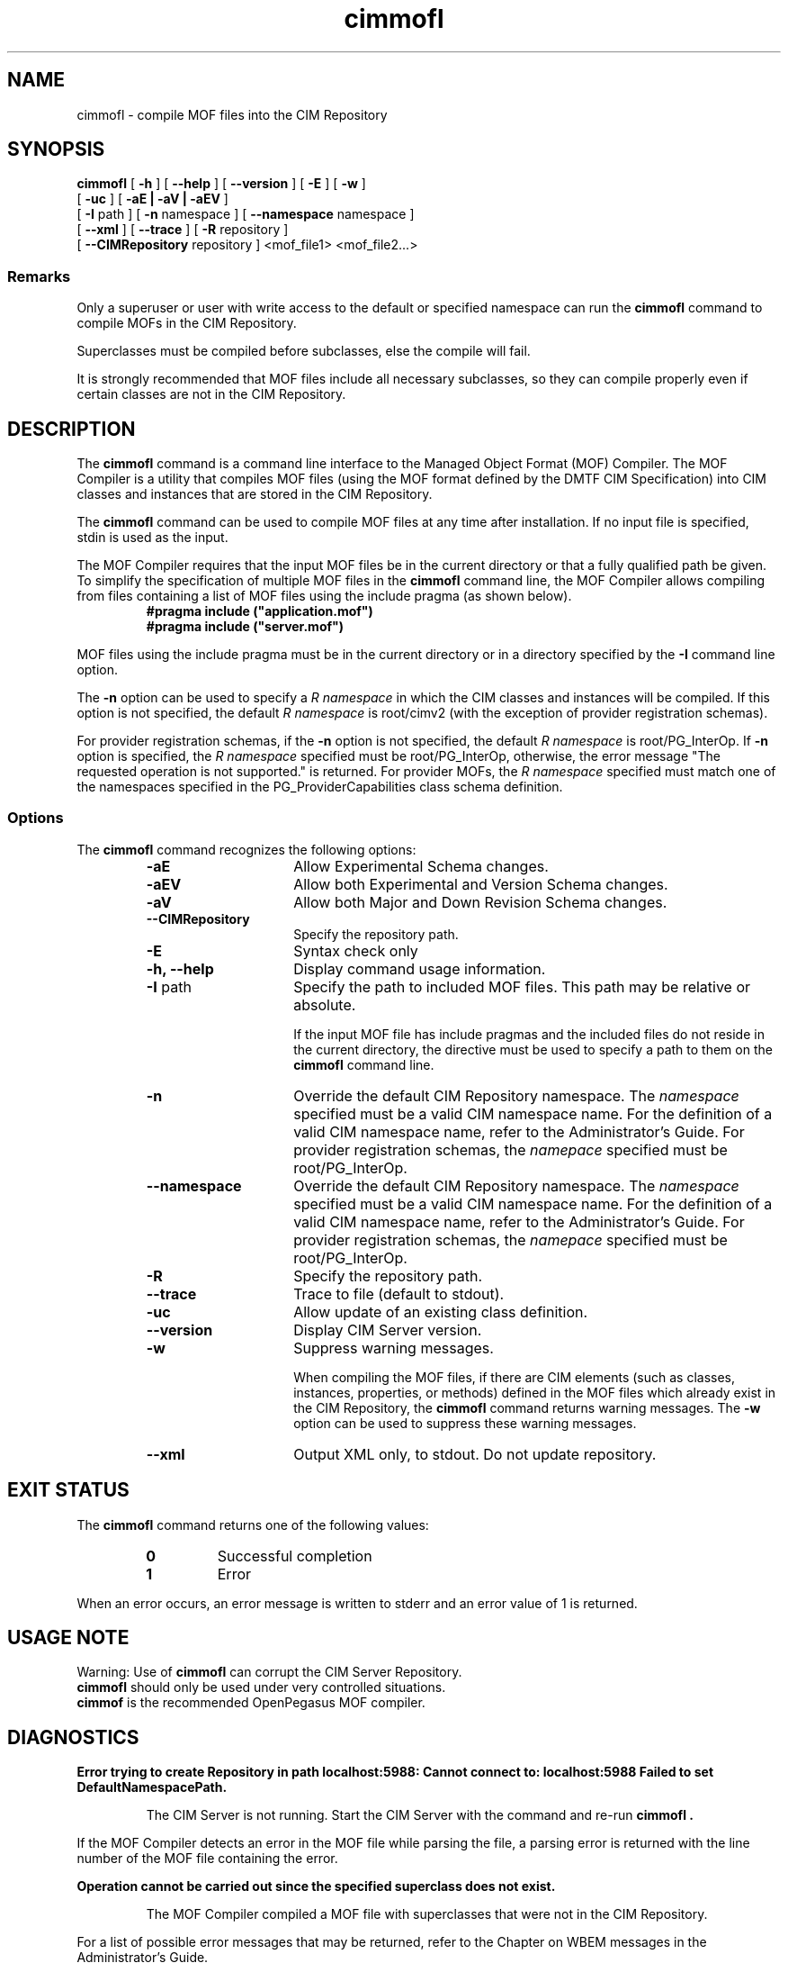 .\" $Header: /cvs/MSB/pegasus/rpm/manLinux/man1.Z/cimmofl.1,v 1.1 2004/11/23 11:40:01 alagaraja Exp $
.\" .TA c \" lowercase initial letter of .TH name
.TH "cimmofl" "1" "" "" ""
.SH "NAME"
cimmofl \- compile MOF files into the CIM Repository 
.SH "SYNOPSIS"
\fBcimmofl\fP [ \fB\-h\fP ] [ \fB\-\-help\fP ] [ \fB\-\-version\fP ] [ \fB\-E\fP ] [ \fB\-w\fP ]
       [ \fB\-uc\fP ] [ \fB\-aE | \-aV | \-aEV\fP ]
       [ \fB\-I\fP path ] [ \fB\-n\fP namespace ] [ \fB\-\-namespace\fP namespace ]
       [ \fB\-\-xml\fP ] [ \fB\-\-trace\fP ]
[ \fB\-R\fP repository ] 
       [ \fB\-\-CIMRepository\fP repository ]
<mof_file1> <mof_file2...>
.SS Remarks
.PP 
Only a superuser or user with write access to the default or specified 
namespace can run the 
.B cimmofl
command to compile MOFs in the CIM Repository.
.PP 
Superclasses must be compiled before subclasses, else the compile will fail.
.PP 
It is strongly recommended that MOF files include all necessary subclasses,
so they can compile properly even if certain classes are not in the CIM 
Repository.
.SH "DESCRIPTION"
.PP 
The 
.B cimmofl
command is a command line interface to the Managed
Object Format (MOF) Compiler.  The MOF Compiler is a utility that
compiles MOF files (using the MOF format defined by the DMTF CIM
Specification) into CIM classes and instances that are stored
in the CIM Repository.
.PP 
The 
.B cimmofl
command can be used to compile MOF files at any time after installation.
If no input file is specified, stdin is used as the input.
.PP 
The MOF Compiler requires that the input MOF files be in the current
directory or that a fully qualified path be given.  To simplify the
specification of multiple MOF files in the 
.B cimmofl
command line, the MOF Compiler allows compiling from files containing a list of
MOF files using the include pragma (as shown below).
.RS
.TP 
.PD 0
.B "#pragma include (""application.mof"")"
.TP 
.B "#pragma include (""server.mof"")"
.PD
.RE
.PP 
MOF files using the include pragma must be in the current directory
or in a directory specified by the 
.B \-I
command line option.
.PP 
The 
.B \-n
option can be used to specify a 
.I R namespace 
in which the CIM classes and instances will be compiled.  If this option is not
specified, the default 
.I R namespace 
is root/cimv2 (with the exception of provider registration schemas).  
.PP 
For provider registration schemas, if the 
.B \-n
option is not
specified, the default 
.I R namespace 
is root/PG_InterOp.  If 
.B \-n
option is specified, the 
.I R namespace 
specified must be root/PG_InterOp, otherwise, the error message "The 
requested operation is not supported." is returned.   For provider
MOFs, the 
.I R namespace 
specified must match one of the namespaces specified
in the PG_ProviderCapabilities class schema definition. 
.SS Options
The 
.B cimmofl
command recognizes the following options:
.RS
.TP 15
.B \-aE
Allow Experimental Schema changes.
.TP 
.B \-aEV
Allow both Experimental and Version Schema changes.
.TP 
.B \-aV
Allow both Major and Down Revision Schema changes.
.TP 
.B \-\-CIMRepository
Specify the repository path.
.TP 
.B \-E
Syntax check only
.TP 
.B \-h, \-\-help
Display command usage information.
.TP 
\fB\-I\fP path
Specify the path to included MOF files.  This path may be relative or
absolute.
.IP 
If the input MOF file has include pragmas and the
included files do not reside in the current directory,
the 
.C \-I
directive must be used to specify a path to
them on the 
.B cimmofl
command line.
.TP 
\fB\-n\fP 
Override the default CIM Repository namespace. The
.I namespace 
specified  must be a valid CIM
namespace name.  For the definition of a valid CIM
namespace name, refer to the Administrator's Guide.
For provider registration schemas, the 
.I namepace
specified must be root/PG_InterOp.
.TP 
\fB\-\-namespace\fP 
Override the default CIM Repository namespace. The
.I namespace 
specified  must be a valid CIM
namespace name.  For the definition of a valid CIM
namespace name, refer to the Administrator's Guide.
For provider registration schemas, the 
.I namepace
specified must be root/PG_InterOp.
.TP 
.B \-R
Specify the repository path.
.TP 
\fB\-\-trace\fP 
Trace to file (default to stdout).
.TP 
\fB\-uc\fP 
Allow update of an existing class definition.
.TP 
\fB\-\-version\fP 
Display CIM Server version.
.TP 
.B \-w
Suppress warning messages. 
.IP 
When compiling the MOF files, if there are CIM elements (such as classes,
instances, properties, or methods) defined in the MOF files which 
already exist in the CIM Repository, the 
.B cimmofl
command returns warning messages.  The 
.B \-w
option can be used to suppress these warning messages.
.TP 
.B \-\-xml
Output XML only, to stdout. Do not update repository.
.SH "EXIT STATUS"
.PP 
The 
.B cimmofl
command returns one of the following values:
.RS
.TP 
.B 0
Successful completion
.PD 0
.TP 
.B 1 
Error
.PD
.RE
.PP 
When an error occurs, an error message is written to stderr and an
error value of 1 is returned.
.SH "USAGE NOTE"
.PP 
Warning: Use of \fBcimmofl\fP can corrupt the CIM Server Repository.
         \fBcimmofl\fP should only be used under very controlled situations.
         \fBcimmof\fP is the recommended OpenPegasus MOF compiler.
.SH "DIAGNOSTICS"
.PP 
.B "Error trying to create Repository in path localhost:5988: Cannot connect to: localhost:5988 Failed to set DefaultNamespacePath."
.IP 
The CIM Server is not running.  Start the CIM Server with the
.C cimserver 
command and re\-run
.B cimmofl .
.PP 
If the MOF Compiler detects an error in the MOF file while parsing the file, 
a parsing error is returned with the line number of the MOF file containing
the error.
.PP 
.B "Operation cannot be carried out since the specified superclass does not exist." 
.IP 
The MOF Compiler compiled a MOF file with superclasses that were not
in the CIM Repository.
.PP 
For a list of possible error messages
that may be returned, refer to the Chapter on WBEM messages in
the Administrator's Guide.
.SH "EXAMPLES"
.PP 
Compile a MOF file into the default namespace in the CIM Repository,
issue the 
.B cimmofl
command with no options.
.IP 
.B "cimmofl processInfo.mof"
.PP 
Compile the MOF files into the "root/application" namespace.
.IP 
.B  "cimmofl \-nroot/application test1.mof test2.mof"
.PP 
Compile the MOF file defined in the directory ./MOF with the name
CIMSchema25.mof, and containing include pragmas for other MOF files also
in the ./MOF directory.
.IP 
.B "cimmofl \-w \-I./MOF MOF/CIMSchema25.mof"
.PP 
Display Usage Info for the 
.B cimmofl
command.  
.IP 
.B "cimmofl \-h"
.SH "SEE ALSO"
.PP 
cimserver(1), cimmof(1).
